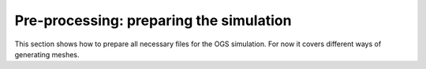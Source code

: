 Pre-processing: preparing the simulation
========================================

This section shows how to prepare all necessary files for the OGS simulation.
For now it covers different ways of generating meshes.
